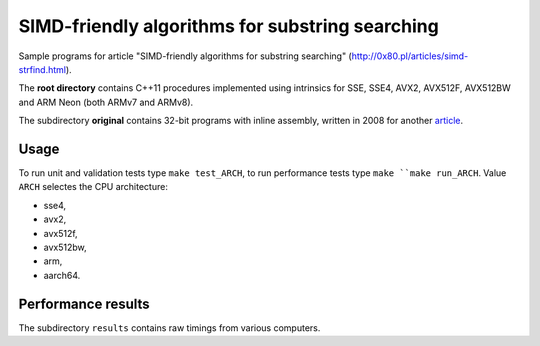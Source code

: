 ================================================================================
             SIMD-friendly algorithms for substring searching
================================================================================

Sample programs for article "SIMD-friendly algorithms for substring searching"
(http://0x80.pl/articles/simd-strfind.html).

The **root directory** contains C++11 procedures implemented using intrinsics
for SSE, SSE4, AVX2, AVX512F, AVX512BW and ARM Neon (both ARMv7 and ARMv8).

The subdirectory **original** contains 32-bit programs with inline assembly,
written in 2008 for another article__.

__ http://0x80.pl/articles/sse4_substring_locate.html


Usage
------------------------------------------------------------------------

To run unit and validation tests type ``make test_ARCH``, to run
performance tests type ``make ``make run_ARCH``. Value ``ARCH`` selectes
the CPU architecture:

* sse4,
* avx2,
* avx512f,
* avx512bw,
* arm,
* aarch64.


Performance results
------------------------------------------------------------------------

The subdirectory ``results`` contains raw timings from various computers.
